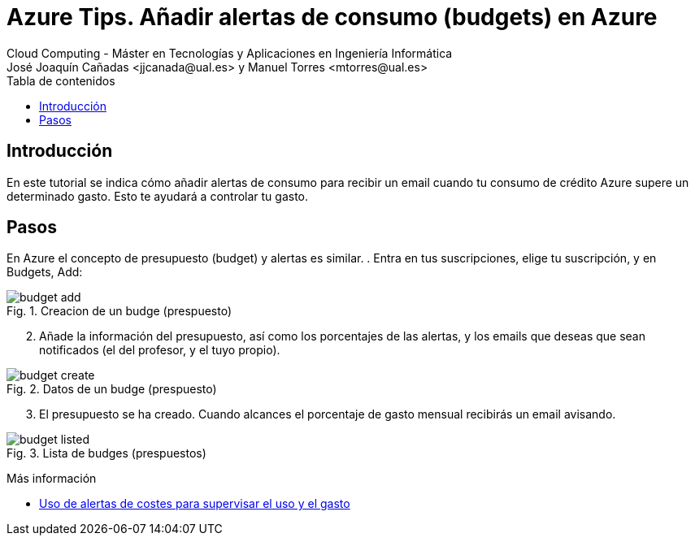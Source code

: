////
Codificación, idioma, tabla de contenidos, tipo de documento
////
:encoding: utf-8
:lang: es
:toc: right
:toc-title: Tabla de contenidos
:keywords: Selenium end-to-end testing
:doctype: book
:icons: font

////
/// activar btn:
////
:experimental:

:source-highlighter: rouge
:rouge-linenums-mode: inline

// :highlightjsdir: ./highlight

:figure-caption: Fig.
:imagesdir: images

////
Nombre y título del trabajo
////
= Azure Tips. Añadir alertas de consumo (budgets) en Azure
Cloud Computing - Máster en Tecnologías y Aplicaciones en Ingeniería Informática
José Joaquín Cañadas <jjcanada@ual.es> y Manuel Torres <mtorres@ual.es>

// Entrar en modo no numerado de apartados
:numbered!: 

[abstract]
////
COLOCA A CONTINUACIÓN EL RESUMEN
////

== Introducción

En este tutorial se indica cómo añadir alertas de consumo para recibir un email cuando tu consumo de crédito Azure supere un determinado gasto. Esto te ayudará a controlar tu gasto.

== Pasos

En Azure el concepto de presupuesto (budget) y alertas es similar. 
. Entra en tus suscripciones, elige tu suscripción, y en Budgets, Add: 

.Creacion de un budge (prespuesto)
image::budget-add.png[role="thumb", align="center"]

[start=2]
. Añade la información del presupuesto, así como los porcentajes de las alertas, y los emails que deseas que sean notificados (el del profesor, y el tuyo propio).

.Datos de un budge (prespuesto)
image::budget-create.png[role="thumb", align="center"]

[start=3]
. El presupuesto se ha creado. Cuando alcances el porcentaje de gasto mensual recibirás un email avisando. 

.Lista de budges (prespuestos)
image::budget-listed.png[role="thumb", align="center"]


****
Más información

* https://docs.microsoft.com/es-es/azure/cost-management-billing/costs/cost-mgt-alerts-monitor-usage-spending[Uso de alertas de costes para supervisar el uso y el gasto]
****

